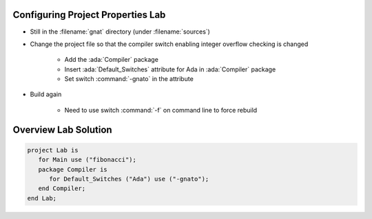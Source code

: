 ------------------------------------
Configuring Project Properties Lab
------------------------------------

* Still in the :filename:`gnat` directory (under :filename:`sources`)
* Change the project file so that the compiler switch enabling integer overflow checking is changed

   * Add the :ada:`Compiler` package
   * Insert :ada:`Default_Switches` attribute for Ada in :ada:`Compiler` package
   * Set switch :command:`-gnato` in the attribute

* Build again

   * Need to use switch :command:`-f` on command line to force rebuild

-----------------------
Overview Lab Solution
-----------------------

.. code:: Ada

   project Lab is
      for Main use ("fibonacci");
      package Compiler is
         for Default_Switches ("Ada") use ("-gnato");
      end Compiler;
   end Lab;
